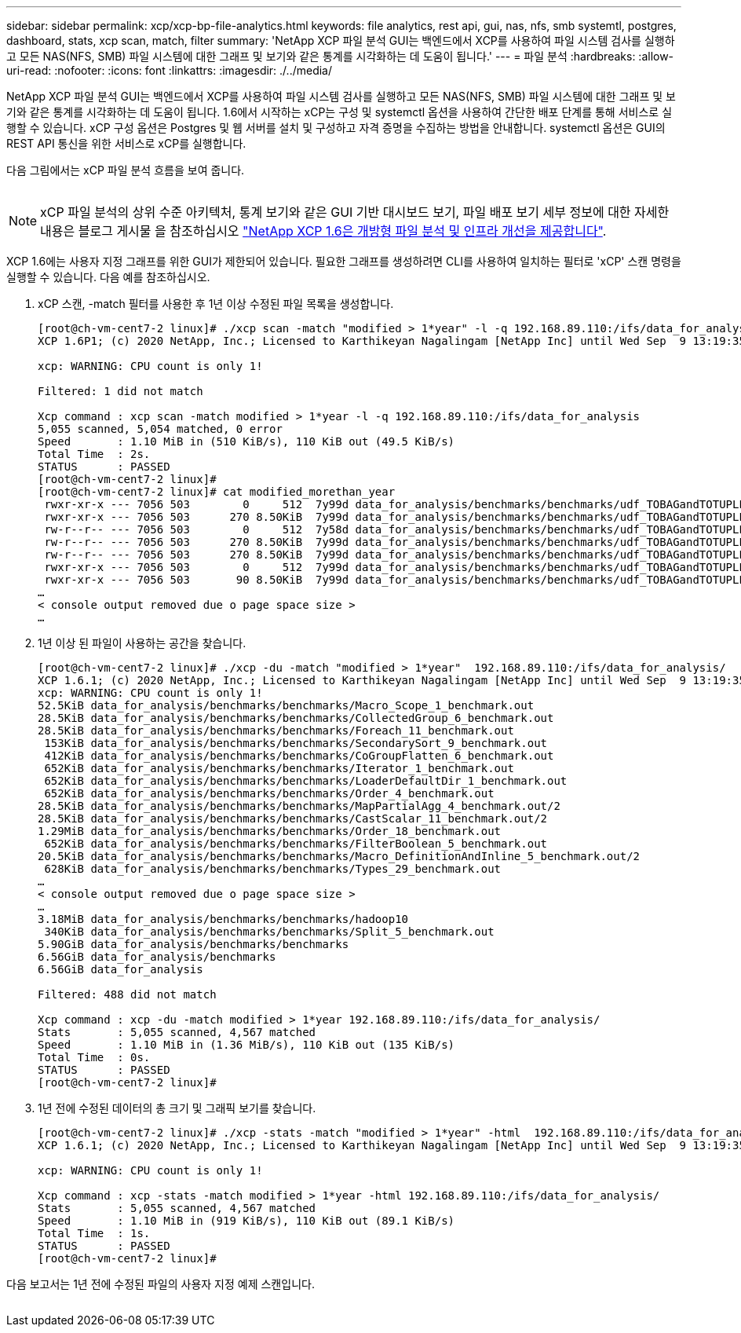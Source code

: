 ---
sidebar: sidebar 
permalink: xcp/xcp-bp-file-analytics.html 
keywords: file analytics, rest api, gui, nas, nfs, smb systemtl, postgres, dashboard, stats, xcp scan, match, filter 
summary: 'NetApp XCP 파일 분석 GUI는 백엔드에서 XCP를 사용하여 파일 시스템 검사를 실행하고 모든 NAS(NFS, SMB) 파일 시스템에 대한 그래프 및 보기와 같은 통계를 시각화하는 데 도움이 됩니다.' 
---
= 파일 분석
:hardbreaks:
:allow-uri-read: 
:nofooter: 
:icons: font
:linkattrs: 
:imagesdir: ./../media/


[role="lead"]
NetApp XCP 파일 분석 GUI는 백엔드에서 XCP를 사용하여 파일 시스템 검사를 실행하고 모든 NAS(NFS, SMB) 파일 시스템에 대한 그래프 및 보기와 같은 통계를 시각화하는 데 도움이 됩니다. 1.6에서 시작하는 xCP는 구성 및 systemctl 옵션을 사용하여 간단한 배포 단계를 통해 서비스로 실행할 수 있습니다. xCP 구성 옵션은 Postgres 및 웹 서버를 설치 및 구성하고 자격 증명을 수집하는 방법을 안내합니다. systemctl 옵션은 GUI의 REST API 통신을 위한 서비스로 xCP를 실행합니다.

다음 그림에서는 xCP 파일 분석 흐름을 보여 줍니다.

image:xcp-bp_image6.png[""]


NOTE: xCP 파일 분석의 상위 수준 아키텍처, 통계 보기와 같은 GUI 기반 대시보드 보기, 파일 배포 보기 세부 정보에 대한 자세한 내용은 블로그 게시물 을 참조하십시오 https://blog.netapp.com/xcp-data-migration-software["NetApp XCP 1.6은 개방형 파일 분석 및 인프라 개선을 제공합니다"^].

XCP 1.6에는 사용자 지정 그래프를 위한 GUI가 제한되어 있습니다. 필요한 그래프를 생성하려면 CLI를 사용하여 일치하는 필터로 'xCP' 스캔 명령을 실행할 수 있습니다. 다음 예를 참조하십시오.

. xCP 스캔, -match 필터를 사용한 후 1년 이상 수정된 파일 목록을 생성합니다.
+
....
[root@ch-vm-cent7-2 linux]# ./xcp scan -match "modified > 1*year" -l -q 192.168.89.110:/ifs/data_for_analysis  > modified_morethan_year
XCP 1.6P1; (c) 2020 NetApp, Inc.; Licensed to Karthikeyan Nagalingam [NetApp Inc] until Wed Sep  9 13:19:35 2020
 
xcp: WARNING: CPU count is only 1!
 
Filtered: 1 did not match
 
Xcp command : xcp scan -match modified > 1*year -l -q 192.168.89.110:/ifs/data_for_analysis
5,055 scanned, 5,054 matched, 0 error
Speed       : 1.10 MiB in (510 KiB/s), 110 KiB out (49.5 KiB/s)
Total Time  : 2s.
STATUS      : PASSED
[root@ch-vm-cent7-2 linux]#
[root@ch-vm-cent7-2 linux]# cat modified_morethan_year
 rwxr-xr-x --- 7056 503        0     512  7y99d data_for_analysis/benchmarks/benchmarks/udf_TOBAGandTOTUPLE_7_benchmark.out/6/_SUCCESS
 rwxr-xr-x --- 7056 503      270 8.50KiB  7y99d data_for_analysis/benchmarks/benchmarks/udf_TOBAGandTOTUPLE_7_benchmark.out/6/part-r-00000
 rw-r--r-- --- 7056 503        0     512  7y58d data_for_analysis/benchmarks/benchmarks/udf_TOBAGandTOTUPLE_7_benchmark.out/6/SUCCESS.crc
 rw-r--r-- --- 7056 503      270 8.50KiB  7y99d data_for_analysis/benchmarks/benchmarks/udf_TOBAGandTOTUPLE_7_benchmark.out/6/out_original
 rw-r--r-- --- 7056 503      270 8.50KiB  7y99d data_for_analysis/benchmarks/benchmarks/udf_TOBAGandTOTUPLE_7_benchmark.out/6/out_sorted
 rwxr-xr-x --- 7056 503        0     512  7y99d data_for_analysis/benchmarks/benchmarks/udf_TOBAGandTOTUPLE_7_benchmark.out/2/_SUCCESS
 rwxr-xr-x --- 7056 503       90 8.50KiB  7y99d data_for_analysis/benchmarks/benchmarks/udf_TOBAGandTOTUPLE_7_benchmark.out/2/part-r-00000
…
< console output removed due o page space size >
…
....
. 1년 이상 된 파일이 사용하는 공간을 찾습니다.
+
....
[root@ch-vm-cent7-2 linux]# ./xcp -du -match "modified > 1*year"  192.168.89.110:/ifs/data_for_analysis/
XCP 1.6.1; (c) 2020 NetApp, Inc.; Licensed to Karthikeyan Nagalingam [NetApp Inc] until Wed Sep  9 13:19:35 2020
xcp: WARNING: CPU count is only 1!
52.5KiB data_for_analysis/benchmarks/benchmarks/Macro_Scope_1_benchmark.out
28.5KiB data_for_analysis/benchmarks/benchmarks/CollectedGroup_6_benchmark.out
28.5KiB data_for_analysis/benchmarks/benchmarks/Foreach_11_benchmark.out
 153KiB data_for_analysis/benchmarks/benchmarks/SecondarySort_9_benchmark.out
 412KiB data_for_analysis/benchmarks/benchmarks/CoGroupFlatten_6_benchmark.out
 652KiB data_for_analysis/benchmarks/benchmarks/Iterator_1_benchmark.out
 652KiB data_for_analysis/benchmarks/benchmarks/LoaderDefaultDir_1_benchmark.out
 652KiB data_for_analysis/benchmarks/benchmarks/Order_4_benchmark.out
28.5KiB data_for_analysis/benchmarks/benchmarks/MapPartialAgg_4_benchmark.out/2
28.5KiB data_for_analysis/benchmarks/benchmarks/CastScalar_11_benchmark.out/2
1.29MiB data_for_analysis/benchmarks/benchmarks/Order_18_benchmark.out
 652KiB data_for_analysis/benchmarks/benchmarks/FilterBoolean_5_benchmark.out
20.5KiB data_for_analysis/benchmarks/benchmarks/Macro_DefinitionAndInline_5_benchmark.out/2
 628KiB data_for_analysis/benchmarks/benchmarks/Types_29_benchmark.out
…
< console output removed due o page space size >
…
3.18MiB data_for_analysis/benchmarks/benchmarks/hadoop10
 340KiB data_for_analysis/benchmarks/benchmarks/Split_5_benchmark.out
5.90GiB data_for_analysis/benchmarks/benchmarks
6.56GiB data_for_analysis/benchmarks
6.56GiB data_for_analysis

Filtered: 488 did not match

Xcp command : xcp -du -match modified > 1*year 192.168.89.110:/ifs/data_for_analysis/
Stats       : 5,055 scanned, 4,567 matched
Speed       : 1.10 MiB in (1.36 MiB/s), 110 KiB out (135 KiB/s)
Total Time  : 0s.
STATUS      : PASSED
[root@ch-vm-cent7-2 linux]#
....
. 1년 전에 수정된 데이터의 총 크기 및 그래픽 보기를 찾습니다.
+
....
[root@ch-vm-cent7-2 linux]# ./xcp -stats -match "modified > 1*year" -html  192.168.89.110:/ifs/data_for_analysis/ > modified_morethan_year_stats.html
XCP 1.6.1; (c) 2020 NetApp, Inc.; Licensed to Karthikeyan Nagalingam [NetApp Inc] until Wed Sep  9 13:19:35 2020

xcp: WARNING: CPU count is only 1!

Xcp command : xcp -stats -match modified > 1*year -html 192.168.89.110:/ifs/data_for_analysis/
Stats       : 5,055 scanned, 4,567 matched
Speed       : 1.10 MiB in (919 KiB/s), 110 KiB out (89.1 KiB/s)
Total Time  : 1s.
STATUS      : PASSED
[root@ch-vm-cent7-2 linux]#
....


다음 보고서는 1년 전에 수정된 파일의 사용자 지정 예제 스캔입니다.

image:xcp-bp_image7.png[""]
